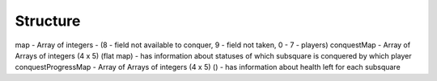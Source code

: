 .. _structure:

=========
Structure
=========


map - Array of integers - (8 - field not available to conquer, 9 - field not taken, 0 - 7 - players)
conquestMap - Array of Arrays of integers (4 x 5) (flat map) - has information about statuses of which subsquare is conquered by which player
conquestProgressMap - Array of Arrays of integers (4 x 5) () - has information about health left for each subsquare

